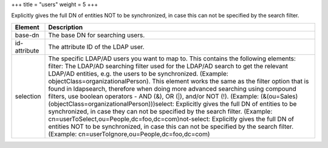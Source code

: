 +++
title = "users"
weight = 5
+++

..  _users:

Explicitly gives the full DN of entities NOT to be synchronized, in case this can not be specified by the search filter.

.. list-table::
  :header-rows: 1

  *
    - Element
    - Description
  *
    - base-dn
    - The base DN for searching users.
  *
    - id-attribute
    - The attribute ID of the LDAP user.
  *
    - selection
    - The specific LDAP/AD users you want to map to. This contains the following elements: filter: The LDAP/AD searching filter used for the LDAP/AD search to get the relevant LDAP/AD entities, e.g. the users to be synchronized. (Example: objectClass=organizationalPerson). This element works the same as the filter option that is found in ldapsearch, therefore when doing more advanced searching using compound filters, use boolean operators - AND (&), OR (|), and/or NOT (!). (Example: (&(ou=Sales)(objectClass=organizationalPerson)))select: Explicitly gives the full DN of entities to be synchronized, in case they can not be specified by the search filter. (Example: cn=userToSelect,ou=People,dc=foo,dc=com)not-select: Explicitly gives the full DN of entities NOT to be synchronized, in case this can not be specified by the search filter. (Example: cn=userToIgnore,ou=People,dc=foo,dc=com)


